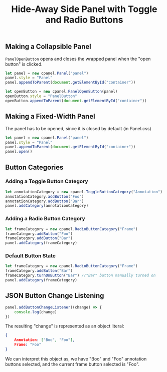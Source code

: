 #+title: Hide-Away Side Panel with Toggle and Radio Buttons

#+begin_html
<p align="center">
  <img src="./figure/2020-05-17.png" height="250"/>
  <img src="./figure/exampleOpencv.png" height="250"/>
</p>
#+end_html

** Making a Collapsible Panel
   ~PanelOpenButton~ opens and closes the wrapped panel when the "open
   button" is clicked.
  #+begin_src javascript
let panel = new cpanel.Panel("panel")
panel.style = "Panel"
panel.appendToParent(document.getElementById("container"))

let openButton = new cpanel.PanelOpenButton(panel)
openButton.style = "PanelButton"
openButton.appendToParent(document.getElementById("container"))
  #+end_src
** Making a Fixed-Width Panel
   The panel has to be opened, since it is closed by default (in Panel.css)
  #+begin_src javascript
let panel = new cpanel.Panel("panel")
panel.style = "Panel"
panel.appendToParent(document.getElementById("container"))
panel.open()
  #+end_src   
** Button Categories
*** Adding a Toggle Button Category
  #+begin_src javascript
let annotationCategory = new cpanel.ToggleButtonCategory("Annotation")
annotationCategory.addButton("Foo")
annotationCategory.addButton("Bar")
panel.addCategory(annotationCategory)
  #+end_src

*** Adding a Radio Button Category
  #+begin_src javascript
let frameCategory = new cpanel.RadioButtonCategory("Frame")
frameCategory.addButton("Foo")
frameCategory.addButton("Bar")
panel.addCategory(frameCategory)
  #+end_src
*** Default Button State 
  #+begin_src javascript
let frameCategory = new cpanel.RadioButtonCategory("Frame")
frameCategory.addButton("Bar")
frameCategory.turnOnButton("Bar") //"Bar" button manually turned on
panel.addCategory(frameCategory)
  #+end_src
** JSON Button Change Listening
  #+begin_src javascript
panel.addButtonChangeListener((change) => {
    console.log(change)
})
  #+end_src

  The resulting "change" is represented as an object literal:
  #+begin_src json
{
    Annotation: ["Boo", "Foo"],
    Frame: "Foo"
}
  #+end_src
  
  We can interpret this object as, we have "Boo" and "Foo" annotation
  buttons selected, and the current frame button selected is "Foo".
